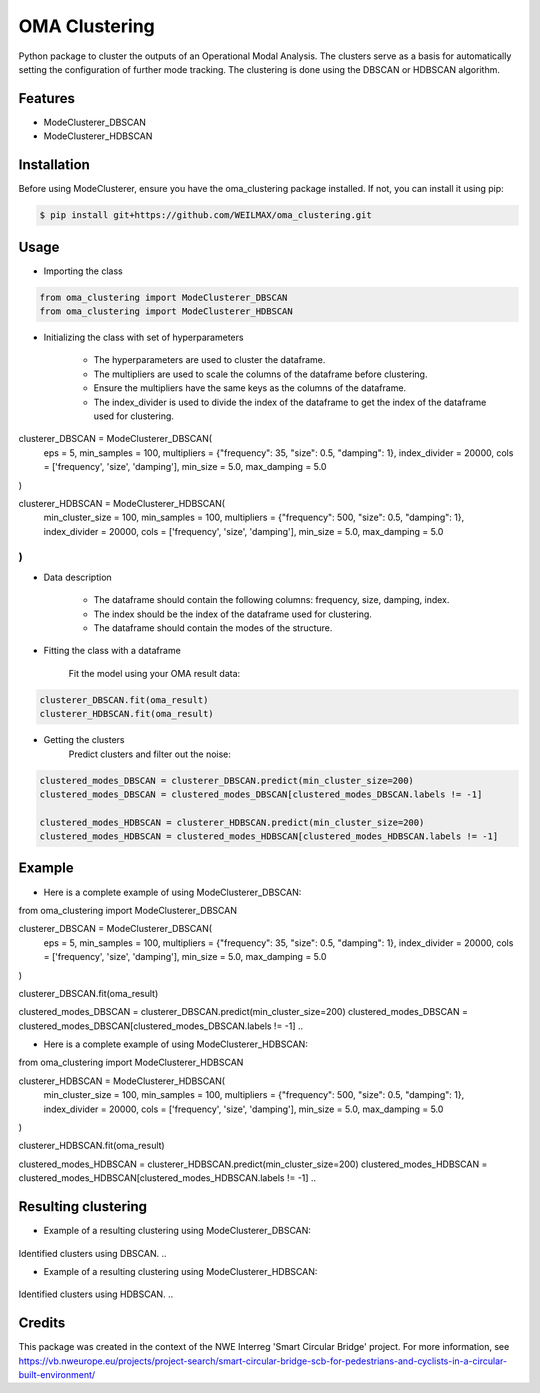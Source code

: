 ==============
OMA Clustering
==============


Python package to cluster the outputs of an Operational Modal Analysis.
The clusters serve as a basis for automatically setting the configuration of further mode tracking.
The clustering is done using the DBSCAN or HDBSCAN algorithm.


Features
--------

* ModeClusterer_DBSCAN
* ModeClusterer_HDBSCAN

Installation
------------
Before using ModeClusterer, ensure you have the oma_clustering package installed.
If not, you can install it using pip:

.. code-block:: bash

    $ pip install git+https://github.com/WEILMAX/oma_clustering.git
..

Usage
-------
* Importing the class
.. code-block:: python

    from oma_clustering import ModeClusterer_DBSCAN
    from oma_clustering import ModeClusterer_HDBSCAN
..

* Initializing the class with set of hyperparameters

        * The hyperparameters are used to cluster the dataframe.
        * The multipliers are used to scale the columns of the dataframe before clustering.
        * Ensure the multipliers have the same keys as the columns of the dataframe.
        * The index_divider is used to divide the index of the dataframe to get the index of the dataframe used for clustering.

.. code-block:: python

clusterer_DBSCAN = ModeClusterer_DBSCAN(
        eps = 5,
        min_samples = 100,
        multipliers = {"frequency": 35, "size": 0.5, "damping": 1},
        index_divider = 20000,
        cols = ['frequency', 'size', 'damping'],
        min_size = 5.0,
        max_damping = 5.0
)

clusterer_HDBSCAN = ModeClusterer_HDBSCAN(
        min_cluster_size = 100,
        min_samples = 100,
        multipliers = {"frequency": 500, "size": 0.5, "damping": 1},
        index_divider = 20000,
        cols = ['frequency', 'size', 'damping'],
        min_size = 5.0,
        max_damping = 5.0
)
..

* Data description

        * The dataframe should contain the following columns: frequency, size, damping, index.
        * The index should be the index of the dataframe used for clustering.
        * The dataframe should contain the modes of the structure.
        
* Fitting the class with a dataframe

        Fit the model using your OMA result data:

.. code-block:: python
        
        clusterer_DBSCAN.fit(oma_result)
        clusterer_HDBSCAN.fit(oma_result)
..

* Getting the clusters
        Predict clusters and filter out the noise:

.. code-block:: python

        clustered_modes_DBSCAN = clusterer_DBSCAN.predict(min_cluster_size=200)
        clustered_modes_DBSCAN = clustered_modes_DBSCAN[clustered_modes_DBSCAN.labels != -1]

        clustered_modes_HDBSCAN = clusterer_HDBSCAN.predict(min_cluster_size=200)
        clustered_modes_HDBSCAN = clustered_modes_HDBSCAN[clustered_modes_HDBSCAN.labels != -1]
..

Example
-------
* Here is a complete example of using ModeClusterer_DBSCAN:

.. code-block:: python

from oma_clustering import ModeClusterer_DBSCAN

clusterer_DBSCAN = ModeClusterer_DBSCAN(
        eps = 5,
        min_samples = 100,
        multipliers = {"frequency": 35, "size": 0.5, "damping": 1},
        index_divider = 20000,
        cols = ['frequency', 'size', 'damping'],
        min_size = 5.0,
        max_damping = 5.0
)

clusterer_DBSCAN.fit(oma_result)

clustered_modes_DBSCAN = clusterer_DBSCAN.predict(min_cluster_size=200)
clustered_modes_DBSCAN = clustered_modes_DBSCAN[clustered_modes_DBSCAN.labels != -1]
..

* Here is a complete example of using ModeClusterer_HDBSCAN:

.. code-block:: python

from oma_clustering import ModeClusterer_HDBSCAN

clusterer_HDBSCAN = ModeClusterer_HDBSCAN(
        min_cluster_size = 100,
        min_samples = 100,
        multipliers = {"frequency": 500, "size": 0.5, "damping": 1},
        index_divider = 20000,
        cols = ['frequency', 'size', 'damping'],
        min_size = 5.0,
        max_damping = 5.0
)

clusterer_HDBSCAN.fit(oma_result)

clustered_modes_HDBSCAN = clusterer_HDBSCAN.predict(min_cluster_size=200)
clustered_modes_HDBSCAN = clustered_modes_HDBSCAN[clustered_modes_HDBSCAN.labels != -1]
..

Resulting clustering
--------------------
* Example of a resulting clustering using ModeClusterer_DBSCAN:
.. figure:: figures/clustering/OMA7/DBSCAN_clustering.png
        :align: center
        :alt: Example of a resulting clustering using ModeClusterer_DBSCAN.

Identified clusters using DBSCAN.
..

* Example of a resulting clustering using ModeClusterer_HDBSCAN:
.. figure:: figures/clustering/OMA7/HDBSCAN_clustering.png
        :align: center
        :alt: Example of a resulting clustering using ModeClusterer_HDBSCAN.

Identified clusters using HDBSCAN.
..

Credits
-------

This package was created in the context of the NWE Interreg 'Smart Circular Bridge' project.
For more information, see https://vb.nweurope.eu/projects/project-search/smart-circular-bridge-scb-for-pedestrians-and-cyclists-in-a-circular-built-environment/